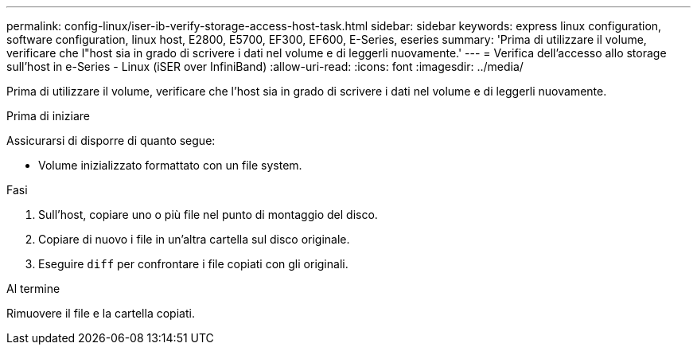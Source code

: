 ---
permalink: config-linux/iser-ib-verify-storage-access-host-task.html 
sidebar: sidebar 
keywords: express linux configuration, software configuration, linux host, E2800, E5700, EF300, EF600, E-Series, eseries 
summary: 'Prima di utilizzare il volume, verificare che l"host sia in grado di scrivere i dati nel volume e di leggerli nuovamente.' 
---
= Verifica dell'accesso allo storage sull'host in e-Series - Linux (iSER over InfiniBand)
:allow-uri-read: 
:icons: font
:imagesdir: ../media/


[role="lead"]
Prima di utilizzare il volume, verificare che l'host sia in grado di scrivere i dati nel volume e di leggerli nuovamente.

.Prima di iniziare
Assicurarsi di disporre di quanto segue:

* Volume inizializzato formattato con un file system.


.Fasi
. Sull'host, copiare uno o più file nel punto di montaggio del disco.
. Copiare di nuovo i file in un'altra cartella sul disco originale.
. Eseguire `diff` per confrontare i file copiati con gli originali.


.Al termine
Rimuovere il file e la cartella copiati.
